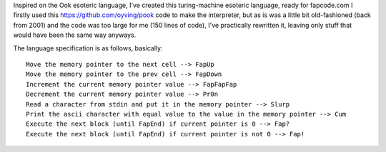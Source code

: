 Inspired on the Ook esoteric language, I've created this turing-machine esoteric language, ready for fapcode.com
I firstly used this https://github.com/oyving/pook code to make the interpreter, but as is was a little bit old-fashioned (back from 2001) and the code was too large for me (150 lines of code), I've practically rewritten it, leaving only stuff that would have been the same way anyways.

The language specification is as follows, basically:

::

    Move the memory pointer to the next cell --> FapUp
    Move the memory pointer to the prev cell --> FapDown
    Increment the current memory pointer value --> FapFapFap
    Decrement the current memory pointer value --> Pr0n
    Read a character from stdin and put it in the memory pointer --> Slurp
    Print the ascii character with equal value to the value in the memory pointer --> Cum
    Execute the next block (until FapEnd) if current pointer is 0 --> Fap?
    Execute the next block (until FapEnd) if current pointer is not 0 --> Fap!
